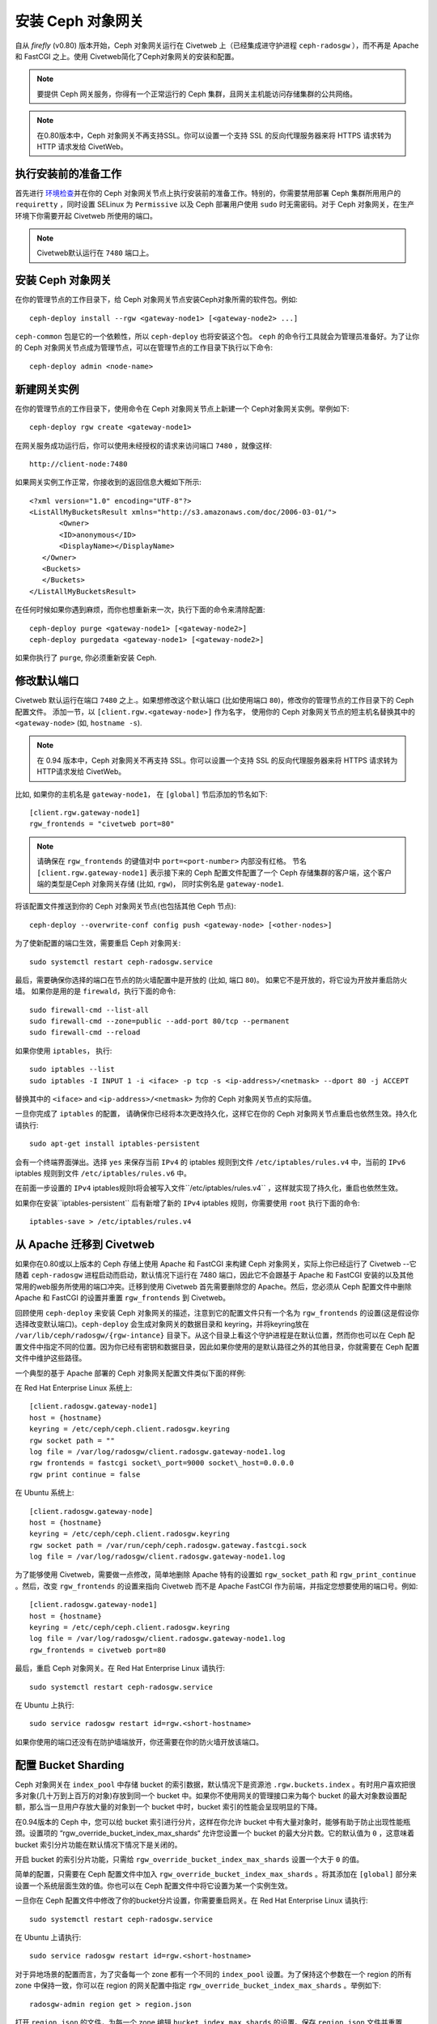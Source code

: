 ====================
 安装 Ceph 对象网关
====================

自从  `firefly` (v0.80) 版本开始，Ceph 对象网关运行在 Civetweb 上（已\
经集成进守护进程 ``ceph-radosgw`` ），而不再是 Apache 和 FastCGI 之上。\
使用 Civetweb简化了Ceph对象网关的安装和配置。

.. Note:: 要提供 Ceph 网关服务，你得有一个正常运行的 Ceph 集群，且网关\
   主机能访问存储集群的公共网络。

.. Note:: 在\ 0.80\ 版本中，Ceph 对象网关不再支持SSL。你可以设置一个支\
   持 SSL 的反向代理服务器来将 HTTPS 请求转为 HTTP 请求发给 CivetWeb。

执行安装前的准备工作
----------------------

首先进行\  `环境检查`_\ 并在你的 Ceph 对象网关节点上执行安装前的准备工\
作。特别的，你需要禁用部署 Ceph 集群所用用户的 ``requiretty`` ，同时设\
置 SELinux 为 ``Permissive`` 以及 Ceph 部署用户使用 ``sudo`` 时无需密\
码。对于 Ceph 对象网关，在生产环境下你需要开起 Civetweb 所使用的端口。

.. Note:: Civetweb\ 默认运行在 ``7480``  端口上。

安装 Ceph 对象网关
-----------------------

在你的管理节点的工作目录下，给 Ceph 对象网关节点安装Ceph对象所需的软件\
包。例如::

 ceph-deploy install --rgw <gateway-node1> [<gateway-node2> ...]

``ceph-common`` 包是它的一个依赖性，所以 ``ceph-deploy`` 也将安装这个\
包。 ``ceph`` 的命令行工具就会为管理员准备好。为了让你的 Ceph 对象网关\
节点成为管理节点，可以在管理节点的工作目录下执行以下命令::

 ceph-deploy admin <node-name>

新建网关实例
-----------------------

在你的管理节点的工作目录下，使用命令在 Ceph 对象网关节点上新建一个 Ceph\
对象网关实例。举例如下::

 ceph-deploy rgw create <gateway-node1>

在网关服务成功运行后，你可以使用未经授权的请求来访问端口 ``7480`` ，就\
像这样::

 http://client-node:7480

如果网关实例工作正常，你接收到的返回信息大概如下所示::

 <?xml version="1.0" encoding="UTF-8"?>
 <ListAllMyBucketsResult xmlns="http://s3.amazonaws.com/doc/2006-03-01/">
        <Owner>
        <ID>anonymous</ID>
        <DisplayName></DisplayName>
    </Owner>
    <Buckets>
    </Buckets>
 </ListAllMyBucketsResult>

在任何时候如果你遇到麻烦，而你也想重新来一次，执行下面的命令来清除配置::

 ceph-deploy purge <gateway-node1> [<gateway-node2>]
 ceph-deploy purgedata <gateway-node1> [<gateway-node2>]

如果你执行了 ``purge``, 你必须重新安装 Ceph.

修改默认端口
----------------------

Civetweb 默认运行在端口 ``7480`` 之上.。如果想修改这个默认端口 (比如使\
用端口 ``80``)，修改你的管理节点的工作目录下的 Ceph 配置文件。 添加一\
节，以 ``[client.rgw.<gateway-node>]`` 作为名字， 使用你的 Ceph 对象网\
关节点的短主机名替换其中的 ``<gateway-node>`` (如, ``hostname -s``).

.. Note:: 在 0.94 版本中，Ceph 对象网关不再支持 SSL。你可以设置一个支\
   持 SSL 的反向代理服务器来将 HTTPS 请求转为HTTP请求发给 CivetWeb。

比如, 如果你的主机名是 ``gateway-node1``， 在 ``[global]`` 节后添加的\
节名如下::

 [client.rgw.gateway-node1]
 rgw_frontends = "civetweb port=80"

.. Note:: 请确保在 ``rgw_frontends`` 的键值对中 ``port=<port-number>`` \
          内部没有红格。 节名 ``[client.rgw.gateway-node1]`` 表示接下来\
          的 Ceph 配置文件配置了一个 Ceph 存储集群的客户端，这个客户端\
          的类型是Ceph 对象网关存储  (比如, ``rgw``)， 同时实例名是 ``gateway-node1``.

将该配置文件推送到你的 Ceph 对象网关节点(也包括其他 Ceph 节点)::

 ceph-deploy --overwrite-conf config push <gateway-node> [<other-nodes>]

为了使新配置的端口生效，需要重启 Ceph 对象网关::

 sudo systemctl restart ceph-radosgw.service

最后，需要确保你选择的端口在节点的防火墙配置中是开放的 (比如, 端口 ``80``)。
如果它不是开放的，将它设为开放并重启防火墙。 如果你是用的是 ``firewald``，\
执行下面的命令::

  sudo firewall-cmd --list-all
  sudo firewall-cmd --zone=public --add-port 80/tcp --permanent
  sudo firewall-cmd --reload

如果你使用 ``iptables``， 执行::

  sudo iptables --list
  sudo iptables -I INPUT 1 -i <iface> -p tcp -s <ip-address>/<netmask> --dport 80 -j ACCEPT

替换其中的 ``<iface>`` and ``<ip-address>/<netmask>`` 为你的 Ceph 对象\
网关节点的实际值。

一旦你完成了 ``iptables`` 的配置， 请确保你已经将本次更改持久化，这样\
它在你的 Ceph 对象网关节点重启也依然生效。持久化请执行::

  sudo apt-get install iptables-persistent

会有一个终端界面弹出。选择 ``yes`` 来保存当前 ``IPv4`` 的 iptables 规\
则到文件 ``/etc/iptables/rules.v4`` 中，当前的 ``IPv6`` iptables 规则\
到文件 ``/etc/iptables/rules.v6`` 中。

在前面一步设置的 ``IPv4`` iptables规则t将会被写入文件``/etc/iptables/rules.v4`` \
，这样就实现了持久化，重启也依然生效。

如果你在安装``iptables-persistent`` 后有新增了新的 ``IPv4`` iptables \
规则，你需要使用 ``root`` 执行下面的命令::

 iptables-save > /etc/iptables/rules.v4

从 Apache 迁移到 Civetweb
---------------------------------

如果你在0.80或以上版本的 Ceph 存储上使用 Apache 和 FastCGI 来构建 Ceph \
对象网关，实际上你已经运行了 Civetweb --它随着 ``ceph-radosgw`` 进程启\
动而启动，默认情况下运行在 7480 端口，因此它不会跟基于 Apache 和 FastCGI \
安装的以及其他常用的web服务所使用的端口冲突。迁移到使用 Civetweb 首先\
需要删除您的 Apache。然后，您必须从 Ceph 配置文件中删除 Apache 和 FastCGI \
的设置并重置 ``rgw_frontends`` 到 Civetweb。

回顾使用 ``ceph-deploy`` 来安装 Ceph 对象网关的描述，注意到它的配置文\
件只有一个名为 ``rgw_frontends`` 的设置(这是假设你选择改变默认端口)。\ 
``ceph-deploy`` 会生成对象网关的数据目录和 keyring，并将keyring放在 \
``/var/lib/ceph/radosgw/{rgw-intance}`` 目录下。从这个目录上看这个守护\
进程是在默认位置，然而你也可以在 Ceph 配置文件中指定不同的位置。因为你\
已经有密钥和数据目录，因此如果你使用的是默认路径之外的其他目录，你就需\
要在 Ceph 配置文件中维护这些路径。

一个典型的基于 Apache 部署的 Ceph 对象网关配置文件类似下面的样例:

在 Red Hat Enterprise Linux 系统上::

 [client.radosgw.gateway-node1]
 host = {hostname}
 keyring = /etc/ceph/ceph.client.radosgw.keyring
 rgw socket path = ""
 log file = /var/log/radosgw/client.radosgw.gateway-node1.log
 rgw frontends = fastcgi socket\_port=9000 socket\_host=0.0.0.0
 rgw print continue = false

在 Ubuntu 系统上::

 [client.radosgw.gateway-node]
 host = {hostname}
 keyring = /etc/ceph/ceph.client.radosgw.keyring
 rgw socket path = /var/run/ceph/ceph.radosgw.gateway.fastcgi.sock
 log file = /var/log/radosgw/client.radosgw.gateway-node1.log

为了能够使用 Civetweb，需要做一点修改，简单地删除 Apache 特有的设置如 \
``rgw_socket_path`` 和 ``rgw_print_continue`` 。然后，改变 ``rgw_frontends`` \
的设置来指向 Civetweb 而不是 Apache FastCGI 作为前端，并指定您想要使用\
的端口号。例如::

 [client.radosgw.gateway-node1]
 host = {hostname}
 keyring = /etc/ceph/ceph.client.radosgw.keyring
 log file = /var/log/radosgw/client.radosgw.gateway-node1.log
 rgw_frontends = civetweb port=80

最后，重启 Ceph 对象网关。在 Red Hat Enterprise Linux 请执行::

 sudo systemctl restart ceph-radosgw.service

在 Ubuntu 上执行::

 sudo service radosgw restart id=rgw.<short-hostname>

如果你使用的端口还没有在防护墙端放开，你还需要在你的防火墙开放该端口。

配置 Bucket Sharding
-------------------------

Ceph 对象网关在 ``index_pool`` 中存储 bucket 的索引数据，默认情况下是\
资源池 ``.rgw.buckets.index`` 。有时用户喜欢把很多对象(几十万到上百万\
的对象)存放到同一个 bucket 中。如果你不使用网关的管理接口来为每个 bucket \
的最大对象数设置配额，那么当一旦用户存放大量的对象到一个 bucket 中时，\
bucket 索引的性能会呈现明显的下降。

在0.94版本的 Ceph 中，您可以给 bucket 索引进行分片，这样在你允许 bucket \
中有大量对象时，能够有助于防止出现性能瓶颈。设置项的 “rgw_override_bucket_index_max_shards“ \
允许您设置一个 bucket 的最大分片数。它的默认值为 ``0`` ，这意味着 bucket \
索引分片功能在默认情况下情况下是关闭的。

开启 bucket 的索引分片功能，只需给 ``rgw_override_bucket_index_max_shards`` \
设置一个大于 ``0`` 的值。

简单的配置，只需要在 Ceph 配置文件中加入 ``rgw_override_bucket_index_max_shards`` \
。将其添加在 ``[global]`` 部分来设置一个系统层面生效的值。你也可以在 \
Ceph 配置文件中将它设置为某一个实例生效。

一旦你在 Ceph 配置文件中修改了你的bucket分片设置，你需要重启网关。\
在 Red Hat Enterprise Linux 请执行::

 sudo systemctl restart ceph-radosgw.service

在 Ubuntu 上请执行::

 sudo service radosgw restart id=rgw.<short-hostname>

对于异地场景的配置而言，为了灾备每一个 zone 都有一个不同的 ``index_pool`` \
设置。为了保持这个参数在一个 region 的所有 zone 中保持一致，你可以在 \
region 的网关配置中指定 ``rgw_override_bucket_index_max_shards`` 。举\
例如下::

  radosgw-admin region get > region.json

打开 ``region.json`` 的文件，为每一个 zone 编辑 ``bucket_index_max_shards`` \
的设置。保存 ``region.json`` 文件并重置 region。举例如下::

   radosgw-admin region set < region.json

一旦你更新了你的 region，你需要更新 region map。举例如下::

   radosgw-admin regionmap update --name client.rgw.ceph-client

其中的 ``client.rgw.ceph-client`` 是网关用户的名字。

.. note:: 通过 CRUSH 规则集将索引资源池 (如果可以为每一个zone设置) 映射到基于 SSD\
          的 OSD 上也能够提升 bucket 索引的性能。

给 DNS 添加泛域名解析
------------------------

为了通过 S3 风格的子域名来使用 Ceph(如：bucket-name.domain-name.com)，\
你应该给你的 ``ceph-radosgw`` 守护进程所在服务器在 DNS 服务器上给它的 DNS \
记录添加泛域名解析。

这个 DNS 地址也必须在 Ceph 配置文件中通过 ``rgw dns name = {hostname}`` \
设置项来指定。

对于 ``dnsmasq`` 而言，通过在主机名前添加点号 (.) 来实现添加 DNS 地址设置::

 address=/.{hostname-or-fqdn}/{host-ip-address}

举例如下::

 address=/.gateway-node1/192.168.122.75


对于 ``bind`` 而言，给 DNS 记录添加一个泛域名解析。举例如下::

 $TTL    604800
 @       IN      SOA     gateway-node1. root.gateway-node1. (
                               2         ; Serial
                          604800         ; Refresh
                           86400         ; Retry
                         2419200         ; Expire
                          604800 )       ; Negative Cache TTL
 ;
 @       IN      NS      gateway-node1.
 @       IN      A       192.168.122.113
 *       IN      CNAME   @

重启你的 DNS 服务，然后使用子域名 ping 你的服务器来确保你的 ``ceph-radosgw`` \
进程能够出来子域名请求::

 ping mybucket.{hostname}

举例如下::

 ping mybucket.gateway-node1

开启 Debugging (如果需要)
-------------------------

一旦你完成了安装过程，如果在你的配置下遇到了问题，你可以在 Ceph 配合文\
件的 ``[global]`` 小节下面添加调试选项，然后重启网关服务，进而帮助解决\
配置过程出现的问题。例如::

 [global]
 #append the following in the global section.
 debug ms = 1
 debug rgw = 20

使用网关
-----------------

为了使用 REST 接口，首先需要为S3接口创建一个初始 Ceph 对象网关用户。然\
后，为 Swift 接口创建一个子用户。然后你需要验证创建的用户是否能够访问\
网关。

为 S3 访问创建 RADOSGW 用户
^^^^^^^^^^^^^^^^^^^^^^^^^^^^^^^^^^^

一个``radosgw`` 用户需要被新建并被分配权限。命令 ``man radosgw-admin`` \
会提供该命令的额外信息。

为了新建用户，在 ``gateway host`` 上执行下面的命令::

 sudo radosgw-admin user create --uid="testuser" --display-name="First User"

命令的输出跟下面的类似::

 {
	 "user_id": "testuser",
	 "display_name": "First User",
	 "email": "",
	 "suspended": 0,
	 "max_buckets": 1000,
	 "auid": 0,
	 "subusers": [],
	 "keys": [{
		 "user": "testuser",
		 "access_key": "I0PJDPCIYZ665MW88W9R",
		 "secret_key": "dxaXZ8U90SXydYzyS5ivamEP20hkLSUViiaR+ZDA"
	 }],
	 "swift_keys": [],
	 "caps": [],
	 "op_mask": "read, write, delete",
	 "default_placement": "",
	 "placement_tags": [],
	 "bucket_quota": {
		 "enabled": false,
		 "max_size_kb": -1,
		 "max_objects": -1
	 },
	 "user_quota": {
		 "enabled": false,
		 "max_size_kb": -1,
		 "max_objects": -1
	 },
	 "temp_url_keys": []
 }

.. note:: 其中 ``keys->access_key`` 和``keys->secret_key`` 的值在访问\
   的时候需要用来做验证

.. important:: 请检查输出的 key。有个时候 ``radosgw-admin`` 会在生成的\
               JSON 中的 ``access_key`` 和和 ``secret_key`` 部分包含有\
               转义字符 ``\`` ，并且一些客户端不知道如何处理 JSON 中的\
               这个字符。补救措施包括移除 JSON 中的 ``\`` 字符，将该字\
               符串封装到引号中，重新生成这个 key 并确保不再包含 ``\`` ，\
               或者手动指定``access_key`` 和和 ``secret_key`` 。如果 \
               ``radosgw-admin`` 生成的 JSON 中的同一个key中包含转义字\
               符 ``\`` 同时包含有正斜杠 ``/`` 形如 ``\/`` ，请只移除 \
               JSON 转义字符 ``\`` ，不要删除正斜杠 ``/`` ，因为在 key \
               中它是一个有效字符。

新建一个 Swift 用户
^^^^^^^^^^^^^^^^^^^

如果你想要使用这种方式访问集群，你需要新建一个 Swift 子用户。创建 Swift \
用户包括两个步骤。第一步是创建用户。第二步是创建 secret key。

在``gateway host`` 上执行喜爱按的步骤:

新建 Swift 用户::

 sudo radosgw-admin subuser create --uid=testuser --subuser=testuser:swift --access=full

输出类似下面这样::

 {
	 "user_id": "testuser",
	 "display_name": "First User",
	 "email": "",
	 "suspended": 0,
	 "max_buckets": 1000,
	 "auid": 0,
	 "subusers": [{
		 "id": "testuser:swift",
		 "permissions": "full-control"
	 }],
	 "keys": [{
		 "user": "testuser:swift",
		 "access_key": "3Y1LNW4Q6X0Y53A52DET",
		 "secret_key": ""
	 }, {
		 "user": "testuser",
		 "access_key": "I0PJDPCIYZ665MW88W9R",
		 "secret_key": "dxaXZ8U90SXydYzyS5ivamEP20hkLSUViiaR+ZDA"
	 }],
	 "swift_keys": [],
	 "caps": [],
	 "op_mask": "read, write, delete",
	 "default_placement": "",
	 "placement_tags": [],
	 "bucket_quota": {
		 "enabled": false,
		 "max_size_kb": -1,
		 "max_objects": -1
	 },
	 "user_quota": {
		 "enabled": false,
		 "max_size_kb": -1,
		 "max_objects": -1
	 },
	 "temp_url_keys": []
  }

新建 secret key::

 sudo radosgw-admin key create --subuser=testuser:swift --key-type=swift --gen-secret

输出类似下面这样::

 {
	 "user_id": "testuser",
	 "display_name": "First User",
	 "email": "",
	 "suspended": 0,
	 "max_buckets": 1000,
	 "auid": 0,
	 "subusers": [{
		 "id": "testuser:swift",
		 "permissions": "full-control"
	 }],
	 "keys": [{
		 "user": "testuser:swift",
		 "access_key": "3Y1LNW4Q6X0Y53A52DET",
		 "secret_key": ""
	 }, {
		 "user": "testuser",
		 "access_key": "I0PJDPCIYZ665MW88W9R",
		 "secret_key": "dxaXZ8U90SXydYzyS5ivamEP20hkLSUViiaR+ZDA"
	 }],
	 "swift_keys": [{
		 "user": "testuser:swift",
		 "secret_key": "244+fz2gSqoHwR3lYtSbIyomyPHf3i7rgSJrF\/IA"
	 }],
	 "caps": [],
	 "op_mask": "read, write, delete",
	 "default_placement": "",
	 "placement_tags": [],
	 "bucket_quota": {
		 "enabled": false,
		 "max_size_kb": -1,
		 "max_objects": -1
	 },
	 "user_quota": {
		 "enabled": false,
		 "max_size_kb": -1,
		 "max_objects": -1
	 },
	 "temp_url_keys": []
 }

访问验证
^^^^^^^^^^^^^^^^^^^

测试 S3 访问
""""""""""""""

为了验证 S3 访问，你需要编写并运行一个 Python 测试脚本。S3 访问测试脚\
本将连接 ``radosgw``, 新建一个新的 bucket 并列出所有的 buckets。 ``aws_access_key_id`` \
和 ``aws_secret_access_key`` 的值来自于命令``radosgw_admin`` 的返回值 \
``access_key`` 和 ``secret_key`` 。

执行下面的步骤:

#. 你需要安装 ``python-boto`` 包::

    sudo yum install python-boto

#. 新建 Python 脚本文件::

    vi s3test.py

#. 将下面的内容添加到文件中::

    import boto
    import boto.s3.connection

    access_key = 'I0PJDPCIYZ665MW88W9R'
    secret_key = 'dxaXZ8U90SXydYzyS5ivamEP20hkLSUViiaR+ZDA'
    conn = boto.connect_s3(
            aws_access_key_id = access_key,
            aws_secret_access_key = secret_key,
            host = '{hostname}', port = {port},
            is_secure=False, calling_format = boto.s3.connection.OrdinaryCallingFormat(),
            )

    bucket = conn.create_bucket('my-new-bucket')
        for bucket in conn.get_all_buckets():
                print "{name}".format(
                        name = bucket.name,
                        created = bucket.creation_date,
     )

   将 ``{hostname}`` 替换为你配置了网关服务的节点的主机名。比如 \
   ``gateway host``. 将 {port} 替换为 Civetweb 所使用的端口。

#. 运行脚本::

    python s3test.py

   输出类似下面的内容::

    my-new-bucket 2015-02-16T17:09:10.000Z

测试 swift 访问
"""""""""""""""""

Swift 访问的验证则可以使用``swift`` 的命令行客户端。可以通过命令 \
``man swift`` 获取更多命令行选项的更多信息。

执行下面的命令安装 ``swift`` 客户端，在 Red Hat Enterprise Linux上执行::

 sudo yum install python-setuptools
 sudo easy_install pip
 sudo pip install --upgrade setuptools
 sudo pip install --upgrade python-swiftclient

在基于 Debian 的发行版上执行::

 sudo apt-get install python-setuptools
 sudo easy_install pip
 sudo pip install --upgrade setuptools
 sudo pip install --upgrade python-swiftclient

执行下面的命令验证 swift 访问::

 swift -A http://{IP ADDRESS}:{port}/auth/1.0 -U testuser:swift -K '{swift_secret_key}' list

使用网关服务器的外网 IP 地址替换其中的 ``{IP ADDRESS}`` ，使用新建 \
``swift`` 用户时执行的命令 ``radosgw-admin key create`` 的输出替换其中\
的 ``{swift_secret_key}`` 。使用你的 Civetweb 所使用的端口替换其中 \
{port} ，比如默认是 ``7480`` 。如果你不替换这个端口，它的默认值是 ``80``.
举例如下::

 swift -A http://10.19.143.116:7480/auth/1.0 -U testuser:swift -K '244+fz2gSqoHwR3lYtSbIyomyPHf3i7rgSJrF/IA' list

输出类似下面这样::

 my-new-bucket

.. _环境检查:  ../../start/quick-start-preflight
